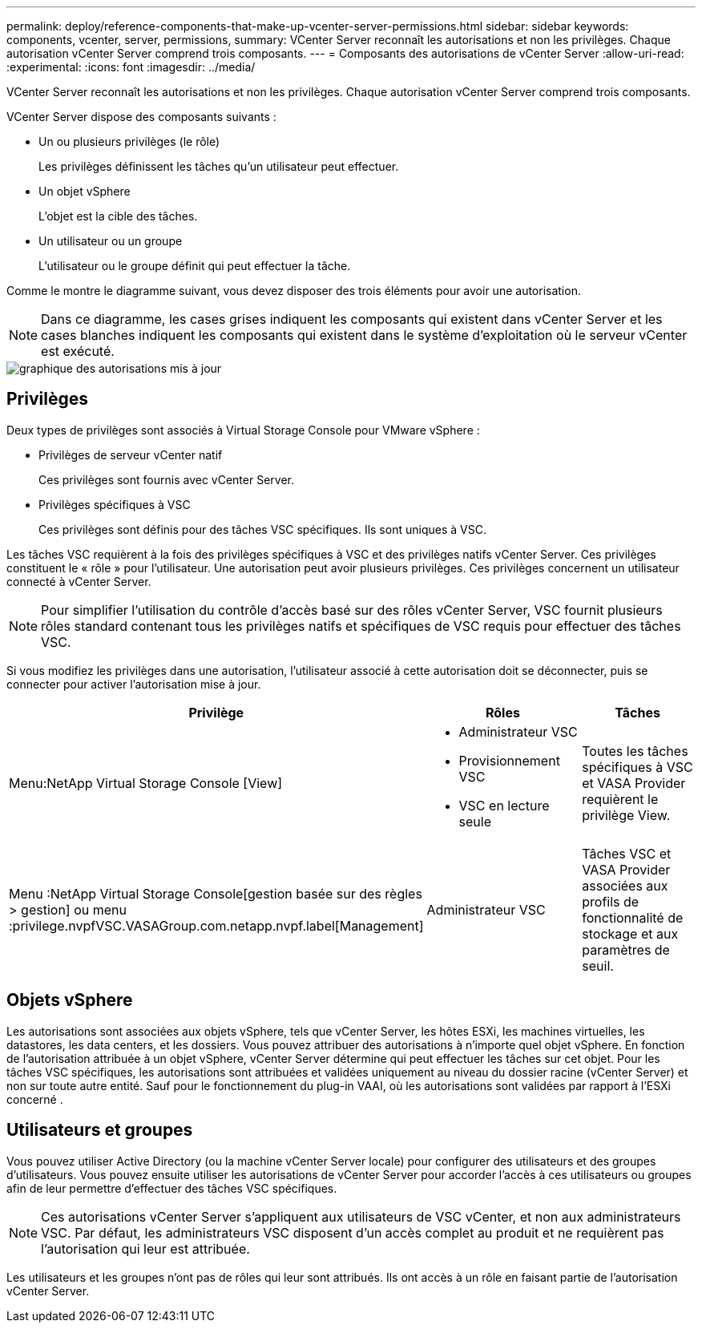 ---
permalink: deploy/reference-components-that-make-up-vcenter-server-permissions.html 
sidebar: sidebar 
keywords: components, vcenter, server, permissions, 
summary: VCenter Server reconnaît les autorisations et non les privilèges. Chaque autorisation vCenter Server comprend trois composants. 
---
= Composants des autorisations de vCenter Server
:allow-uri-read: 
:experimental: 
:icons: font
:imagesdir: ../media/


[role="lead"]
VCenter Server reconnaît les autorisations et non les privilèges. Chaque autorisation vCenter Server comprend trois composants.

VCenter Server dispose des composants suivants :

* Un ou plusieurs privilèges (le rôle)
+
Les privilèges définissent les tâches qu'un utilisateur peut effectuer.

* Un objet vSphere
+
L'objet est la cible des tâches.

* Un utilisateur ou un groupe
+
L'utilisateur ou le groupe définit qui peut effectuer la tâche.



Comme le montre le diagramme suivant, vous devez disposer des trois éléments pour avoir une autorisation.

[NOTE]
====
Dans ce diagramme, les cases grises indiquent les composants qui existent dans vCenter Server et les cases blanches indiquent les composants qui existent dans le système d'exploitation où le serveur vCenter est exécuté.

====
image::../media/permission-updated-graphic.png[graphique des autorisations mis à jour]



== Privilèges

Deux types de privilèges sont associés à Virtual Storage Console pour VMware vSphere :

* Privilèges de serveur vCenter natif
+
Ces privilèges sont fournis avec vCenter Server.

* Privilèges spécifiques à VSC
+
Ces privilèges sont définis pour des tâches VSC spécifiques. Ils sont uniques à VSC.



Les tâches VSC requièrent à la fois des privilèges spécifiques à VSC et des privilèges natifs vCenter Server. Ces privilèges constituent le « rôle » pour l'utilisateur. Une autorisation peut avoir plusieurs privilèges. Ces privilèges concernent un utilisateur connecté à vCenter Server.

[NOTE]
====
Pour simplifier l'utilisation du contrôle d'accès basé sur des rôles vCenter Server, VSC fournit plusieurs rôles standard contenant tous les privilèges natifs et spécifiques de VSC requis pour effectuer des tâches VSC.

====
Si vous modifiez les privilèges dans une autorisation, l'utilisateur associé à cette autorisation doit se déconnecter, puis se connecter pour activer l'autorisation mise à jour.

[cols="1a,1a,1a"]
|===
| Privilège | Rôles | Tâches 


 a| 
Menu:NetApp Virtual Storage Console [View]
 a| 
* Administrateur VSC
* Provisionnement VSC
* VSC en lecture seule

 a| 
Toutes les tâches spécifiques à VSC et VASA Provider requièrent le privilège View.



 a| 
Menu :NetApp Virtual Storage Console[gestion basée sur des règles > gestion] ou menu :privilege.nvpfVSC.VASAGroup.com.netapp.nvpf.label[Management]
 a| 
Administrateur VSC
 a| 
Tâches VSC et VASA Provider associées aux profils de fonctionnalité de stockage et aux paramètres de seuil.

|===


== Objets vSphere

Les autorisations sont associées aux objets vSphere, tels que vCenter Server, les hôtes ESXi, les machines virtuelles, les datastores, les data centers, et les dossiers. Vous pouvez attribuer des autorisations à n'importe quel objet vSphere. En fonction de l'autorisation attribuée à un objet vSphere, vCenter Server détermine qui peut effectuer les tâches sur cet objet. Pour les tâches VSC spécifiques, les autorisations sont attribuées et validées uniquement au niveau du dossier racine (vCenter Server) et non sur toute autre entité. Sauf pour le fonctionnement du plug-in VAAI, où les autorisations sont validées par rapport à l'ESXi concerné .



== Utilisateurs et groupes

Vous pouvez utiliser Active Directory (ou la machine vCenter Server locale) pour configurer des utilisateurs et des groupes d'utilisateurs. Vous pouvez ensuite utiliser les autorisations de vCenter Server pour accorder l'accès à ces utilisateurs ou groupes afin de leur permettre d'effectuer des tâches VSC spécifiques.

[NOTE]
====
Ces autorisations vCenter Server s'appliquent aux utilisateurs de VSC vCenter, et non aux administrateurs VSC. Par défaut, les administrateurs VSC disposent d'un accès complet au produit et ne requièrent pas l'autorisation qui leur est attribuée.

====
Les utilisateurs et les groupes n'ont pas de rôles qui leur sont attribués. Ils ont accès à un rôle en faisant partie de l'autorisation vCenter Server.
